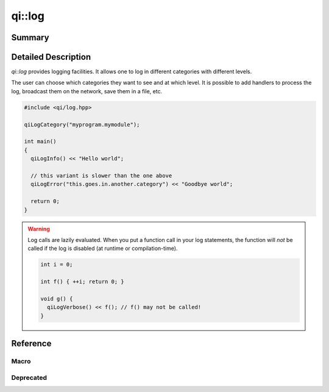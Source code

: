 .. _api-log:

qi::log
*******

Summary
-------

.. cpp:brief::

Detailed Description
--------------------

`qi::log` provides logging facilities. It allows one to log in different
categories with different levels.

The user can choose which categories they want to see and at which level. It is
possible to add handlers to process the log, broadcast them on the network,
save them in a file, etc.

.. code-block:: cpp

  #include <qi/log.hpp>

  qiLogCategory("myprogram.mymodule");

  int main()
  {
    qiLogInfo() << "Hello world";

    // this variant is slower than the one above
    qiLogError("this.goes.in.another.category") << "Goodbye world";

    return 0;
  }

.. warning::

  Log calls are lazily evaluated. When you put a function call in your log
  statements, the function will *not* be called if the log is disabled (at
  runtime or compilation-time).

  .. code-block:: cpp

    int i = 0;

    int f() { ++i; return 0; }

    void g() {
      qiLogVerbose() << f(); // f() may not be called!
    }

Reference
---------

Macro
=====

.. cpp:automacro:: qiLogCategory
.. cpp:automacro:: qiLogDebug
.. cpp:automacro:: qiLogDebugF
.. cpp:automacro:: qiLogVerbose
.. cpp:automacro:: qiLogVerboseF
.. cpp:automacro:: qiLogInfo
.. cpp:automacro:: qiLogInfoF
.. cpp:automacro:: qiLogWarning
.. cpp:automacro:: qiLogWarningF
.. cpp:automacro:: qiLogError
.. cpp:automacro:: qiLogErrorF
.. cpp:automacro:: qiLogFatal
.. cpp:automacro:: qiLogFatalF


.. .. cpp:autonamespace:: qi::log

.. cpp:autoenum:: qi::LogColor
.. cpp:autoenum:: qi::LogContextAttr
.. cpp:autoenum:: qi::LogLevel

.. cpp:autofunction:: qi::log::addCategory(const std::string&)
.. cpp:autofunction:: qi::log::addFilter(const std::string&, qi::LogLevel, SubscriberId)
.. cpp:autofunction:: qi::log::addFilters(const std::string&, SubscriberId)
.. cpp:autofunction:: qi::log::addLogHandler(const std::string&, qi::log::logFuncHandler, qi::LogLevel)

.. cpp:autofunction:: qi::log::categories()
.. cpp:autofunction:: qi::log::color()
.. cpp:autofunction:: qi::log::context()

.. cpp:autofunction:: qi::log::destroy()
.. cpp:autofunction:: qi::log::disableCategory(const std::string&, SubscriberId)

.. cpp:autofunction:: qi::log::enableCategory(const std::string&, SubscriberId)

.. cpp:autofunction:: qi::log::flush()

.. cpp:autofunction:: qi::log::init(qi::LogLevel, qi::LogContext, bool)
.. cpp:autofunction:: qi::log::isVisible(CategoryType, qi::LogLevel)
.. cpp:autofunction:: qi::log::isVisible(const std::string&, qi::LogLevel)

.. cpp:autofunction:: qi::log::log(const qi::LogLevel, CategoryType, const std::string&, const char*, const char*, const int)
.. cpp:autofunction:: qi::log::log(const qi::LogLevel, const char*, const char*, const char*, const char*, const int)
.. cpp:autofunction:: qi::log::logLevel(SubscriberId)
.. cpp:autofunction:: qi::log::logLevelToString(const qi::LogLevel, bool)

.. cpp:autofunction:: qi::log::removeLogHandler(const std::string&)

.. cpp:autofunction:: qi::log::setColor(LogColor)
.. cpp:autofunction:: qi::log::setContext(int)
.. cpp:autofunction:: qi::log::setSynchronousLog(bool)
.. cpp:autofunction:: qi::log::setLogLevel(const qi::LogLevel, SubscriberId)
.. cpp:autofunction:: qi::log::stringToLogLevel(const char*)


Deprecated
==========

.. cpp:autofunction:: qi::log::setVerbosity(const qi::LogLevel, SubscriberId)
.. cpp:autofunction:: qi::log::setVerbosity(const std::string&, SubscriberId)
.. cpp:autofunction:: qi::log::setVerbosity(SubscriberId, const qi::log::LogLevel)
.. cpp:autofunction:: qi::log::setCategory(const std::string&, qi::LogLevel, SubscriberId)
.. cpp:autofunction:: qi::log::setCategory(SubscriberId, const std::string&, qi::log::LogLevel)
.. cpp:autofunction:: qi::log::verbosity(SubscriberId)

